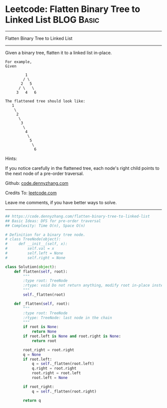 * Leetcode: Flatten Binary Tree to Linked List                                   :BLOG:Basic:
#+STARTUP: showeverything
#+OPTIONS: toc:nil \n:t ^:nil creator:nil d:nil
:PROPERTIES:
:type:     binarytree, linkedlist, redo
:END:
---------------------------------------------------------------------
Flatten Binary Tree to Linked List
---------------------------------------------------------------------
Given a binary tree, flatten it to a linked list in-place.
#+BEGIN_EXAMPLE
For example,
Given

         1
        / \
       2   5
      / \   \
     3   4   6
#+END_EXAMPLE

#+BEGIN_EXAMPLE
The flattened tree should look like:
   1
    \
     2
      \
       3
        \
         4
          \
           5
            \
             6
#+END_EXAMPLE

Hints:

If you notice carefully in the flattened tree, each node's right child points to the next node of a pre-order traversal.



Github: [[https://github.com/dennyzhang/code.dennyzhang.com/tree/master/problems/flatten-binary-tree-to-linked-list][code.dennyzhang.com]]

Credits To: [[https://leetcode.com/problems/flatten-binary-tree-to-linked-list/description/][leetcode.com]]

Leave me comments, if you have better ways to solve.
---------------------------------------------------------------------

#+BEGIN_SRC python
## https://code.dennyzhang.com/flatten-binary-tree-to-linked-list
## Basic Ideas: DFS for pre-order traversal
## Complexity: Time O(n), Space O(n)

# Definition for a binary tree node.
# class TreeNode(object):
#     def __init__(self, x):
#         self.val = x
#         self.left = None
#         self.right = None

class Solution(object):
    def flatten(self, root):
        """
        :type root: TreeNode
        :rtype: void Do not return anything, modify root in-place instead.
        """
        self._flatten(root)

    def _flatten(self, root):
        """
        :type root: TreeNode
        :rtype: TreeNode: last node in the chain
        """
        if root is None:
            return None
        if root.left is None and root.right is None:
            return root

        root_right = root.right
        q = None
        if root.left:
            q = self._flatten(root.left)
            q.right = root.right
            root.right = root.left
            root.left = None

        if root_right:
            q = self._flatten(root.right)
            
        return q
#+END_SRC

#+BEGIN_HTML
<div style="overflow: hidden;">
<div style="float: left; padding: 5px"> <a href="https://www.linkedin.com/in/dennyzhang001"><img src="https://www.dennyzhang.com/wp-content/uploads/sns/linkedin.png" alt="linkedin" /></a></div>
<div style="float: left; padding: 5px"><a href="https://github.com/dennyzhang"><img src="https://www.dennyzhang.com/wp-content/uploads/sns/github.png" alt="github" /></a></div>
<div style="float: left; padding: 5px"><a href="https://www.dennyzhang.com/slack" target="_blank" rel="nofollow"><img src="https://www.dennyzhang.com/wp-content/uploads/sns/slack.png" alt="slack"/></a></div>
</div>
#+END_HTML
